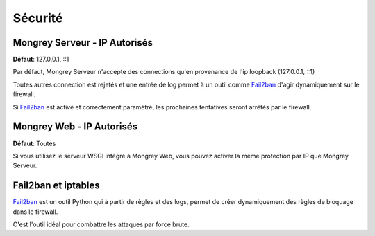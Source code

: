 ********
Sécurité
********

Mongrey Serveur - IP Autorisés
******************************

**Défaut**: 127.0.0.1, ::1

Par défaut, Mongrey Serveur n'accepte des connections qu'en provenance de l'ip loopback (127.0.0.1, ::1)

Toutes autres connection est rejetés et une entrée de log permet à un outil comme `Fail2ban`_ d'agir dynamiquement sur le firewall.

Si `Fail2ban`_ est activé et correctement paramètré, les prochaines tentatives seront arrêtés par le firewall. 

Mongrey Web - IP Autorisés
**************************

**Défaut**: Toutes

Si vous utilisez le serveur WSGI intégré à Mongrey Web, vous pouvez activer la même protection par IP que Mongrey Serveur.


Fail2ban et iptables
********************

`Fail2ban`_ est un outil Python qui à partir de règles et des logs, permet de créer dynamiquement des règles de bloquage dans le firewall.

C'est l'outil idéal pour combattre les attaques par force brute.


.. _`Fail2ban`: <http://www.fail2ban.org/wiki/index.php/Main_Page>